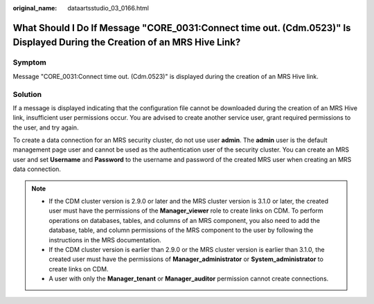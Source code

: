 :original_name: dataartsstudio_03_0166.html

.. _dataartsstudio_03_0166:

What Should I Do If Message "CORE_0031:Connect time out. (Cdm.0523)" Is Displayed During the Creation of an MRS Hive Link?
==========================================================================================================================

Symptom
-------

Message "CORE_0031:Connect time out. (Cdm.0523)" is displayed during the creation of an MRS Hive link.

Solution
--------

If a message is displayed indicating that the configuration file cannot be downloaded during the creation of an MRS Hive link, insufficient user permissions occur. You are advised to create another service user, grant required permissions to the user, and try again.

To create a data connection for an MRS security cluster, do not use user **admin**. The **admin** user is the default management page user and cannot be used as the authentication user of the security cluster. You can create an MRS user and set **Username** and **Password** to the username and password of the created MRS user when creating an MRS data connection.

.. note::

   -  If the CDM cluster version is 2.9.0 or later and the MRS cluster version is 3.1.0 or later, the created user must have the permissions of the **Manager_viewer** role to create links on CDM. To perform operations on databases, tables, and columns of an MRS component, you also need to add the database, table, and column permissions of the MRS component to the user by following the instructions in the MRS documentation.
   -  If the CDM cluster version is earlier than 2.9.0 or the MRS cluster version is earlier than 3.1.0, the created user must have the permissions of **Manager_administrator** or **System_administrator** to create links on CDM.
   -  A user with only the **Manager_tenant** or **Manager_auditor** permission cannot create connections.
